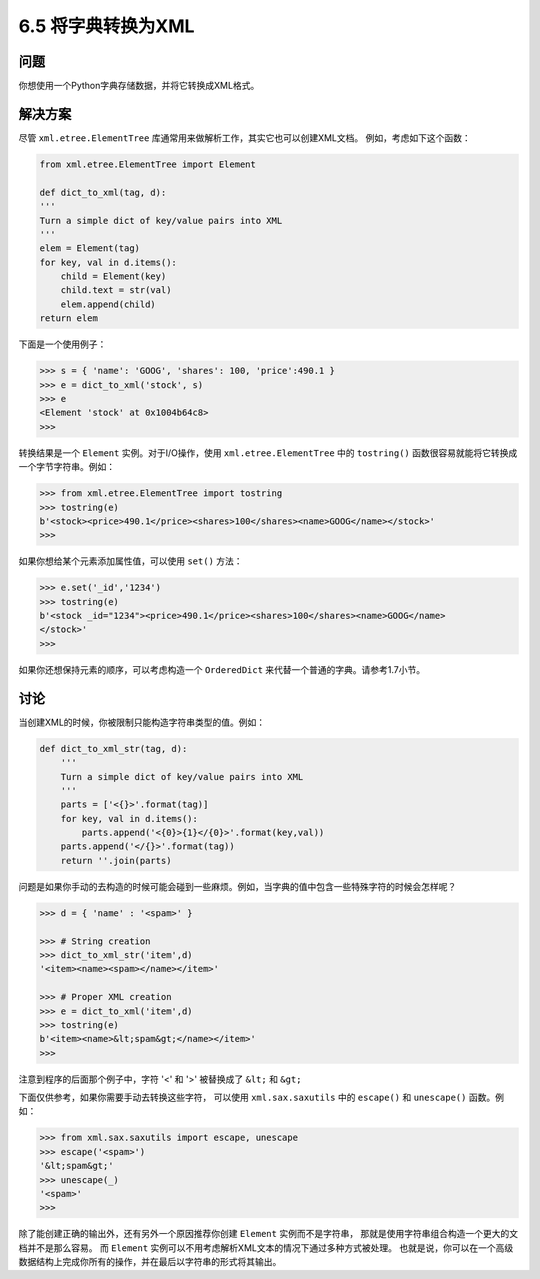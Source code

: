 ============================
6.5 将字典转换为XML
============================

----------
问题
----------
你想使用一个Python字典存储数据，并将它转换成XML格式。

----------
解决方案
----------
尽管 ``xml.etree.ElementTree`` 库通常用来做解析工作，其实它也可以创建XML文档。
例如，考虑如下这个函数：

.. code-block:: python

    from xml.etree.ElementTree import Element

    def dict_to_xml(tag, d):
    '''
    Turn a simple dict of key/value pairs into XML
    '''
    elem = Element(tag)
    for key, val in d.items():
        child = Element(key)
        child.text = str(val)
        elem.append(child)
    return elem

下面是一个使用例子：

.. code-block:: python

    >>> s = { 'name': 'GOOG', 'shares': 100, 'price':490.1 }
    >>> e = dict_to_xml('stock', s)
    >>> e
    <Element 'stock' at 0x1004b64c8>
    >>>

转换结果是一个 ``Element`` 实例。对于I/O操作，使用 ``xml.etree.ElementTree`` 中的 ``tostring()``
函数很容易就能将它转换成一个字节字符串。例如：

.. code-block:: python

    >>> from xml.etree.ElementTree import tostring
    >>> tostring(e)
    b'<stock><price>490.1</price><shares>100</shares><name>GOOG</name></stock>'
    >>>

如果你想给某个元素添加属性值，可以使用 ``set()`` 方法：

.. code-block:: python

    >>> e.set('_id','1234')
    >>> tostring(e)
    b'<stock _id="1234"><price>490.1</price><shares>100</shares><name>GOOG</name>
    </stock>'
    >>>

如果你还想保持元素的顺序，可以考虑构造一个 ``OrderedDict`` 来代替一个普通的字典。请参考1.7小节。

----------
讨论
----------
当创建XML的时候，你被限制只能构造字符串类型的值。例如：

.. code-block:: python

    def dict_to_xml_str(tag, d):
        '''
        Turn a simple dict of key/value pairs into XML
        '''
        parts = ['<{}>'.format(tag)]
        for key, val in d.items():
            parts.append('<{0}>{1}</{0}>'.format(key,val))
        parts.append('</{}>'.format(tag))
        return ''.join(parts)

问题是如果你手动的去构造的时候可能会碰到一些麻烦。例如，当字典的值中包含一些特殊字符的时候会怎样呢？

.. code-block:: python

    >>> d = { 'name' : '<spam>' }

    >>> # String creation
    >>> dict_to_xml_str('item',d)
    '<item><name><spam></name></item>'

    >>> # Proper XML creation
    >>> e = dict_to_xml('item',d)
    >>> tostring(e)
    b'<item><name>&lt;spam&gt;</name></item>'
    >>>

注意到程序的后面那个例子中，字符 '<' 和 '>' 被替换成了 ``&lt;`` 和 ``&gt;``

下面仅供参考，如果你需要手动去转换这些字符，
可以使用 ``xml.sax.saxutils`` 中的 ``escape()``  和 ``unescape()`` 函数。例如：

.. code-block:: python

    >>> from xml.sax.saxutils import escape, unescape
    >>> escape('<spam>')
    '&lt;spam&gt;'
    >>> unescape(_)
    '<spam>'
    >>>

除了能创建正确的输出外，还有另外一个原因推荐你创建 ``Element`` 实例而不是字符串，
那就是使用字符串组合构造一个更大的文档并不是那么容易。
而 ``Element`` 实例可以不用考虑解析XML文本的情况下通过多种方式被处理。
也就是说，你可以在一个高级数据结构上完成你所有的操作，并在最后以字符串的形式将其输出。
